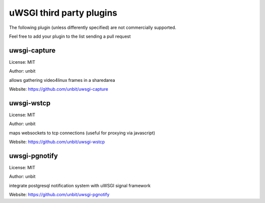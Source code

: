 uWSGI third party plugins
=========================

The following plugin (unless differently specified) are not commercially supported.

Feel free to add your plugin to the list sending a pull request

uwsgi-capture
*************

License: MIT

Author: unbit

allows gathering video4linux frames in a sharedarea

Website: https://github.com/unbit/uwsgi-capture

uwsgi-wstcp
***********

License: MIT

Author: unbit

maps websockets to tcp connections (useful for proxying via javascript)

Website: https://github.com/unbit/uwsgi-wstcp

uwsgi-pgnotify
**************

License: MIT

Author: unbit

integrate postgresql notification system with uWSGI signal framework

Website: https://github.com/unbit/uwsgi-pgnotify
